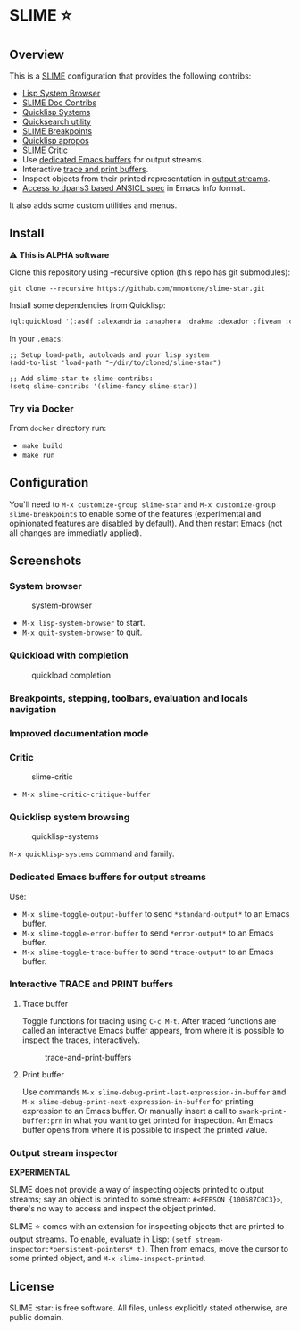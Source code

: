* SLIME ⭐
  :PROPERTIES:
  :CUSTOM_ID: slime
  :END:

** Overview
   :PROPERTIES:
   :CUSTOM_ID: overview
   :END:

This is a [[https://slime.common-lisp.dev/][SLIME]] configuration that
provides the following contribs:

- [[https://github.com/mmontone/lisp-system-browser][Lisp System Browser]]
- [[https://github.com/mmontone/slime-doc-contribs][SLIME Doc Contribs]]
- [[https://github.com/mmontone/quicklisp-systems][Quicklisp Systems]]
- [[https://github.com/tkych/quicksearch][Quicksearch utility]]
- [[https://github.com/mmontone/slime-breakpoints][SLIME Breakpoints]]
- [[https://github.com/mmontone/quicklisp-apropos][Quicklisp apropos]]
- [[https://github.com/mmontone/slime-critic][SLIME Critic]]
- Use [[#dedicated-emacs-buffers-for-output-streams][dedicated Emacs buffers]] for output streams.
- Interactive [[#interactive-trace-and-print-buffers][trace and print buffers]].
- Inspect objects from their printed representation in
  [[#output-stream-inspector][output streams]].
- [[#improved-documentation-mode][Access to dpans3 based ANSICL spec]]
  in Emacs Info format.

It also adds some custom utilities and menus.

** Install
   :PROPERTIES:
   :CUSTOM_ID: install
   :END:

⚠️ *This is ALPHA software*

Clone this repository using --recursive option (this repo has git
submodules):

#+BEGIN_EXAMPLE
    git clone --recursive https://github.com/mmontone/slime-star.git
#+END_EXAMPLE

Install some dependencies from Quicklisp:

#+BEGIN_SRC lisp
    (ql:quickload '(:asdf :alexandria :anaphora :drakma :dexador :fiveam :closer-mop :iterate :do-urlencode :yason :html-entities :slite :montezuma :chipz :archive :string-case :lisp-critic :cl-debug-print))
#+END_SRC

In your =.emacs=:

#+BEGIN_EXAMPLE
    ;; Setup load-path, autoloads and your lisp system
    (add-to-list 'load-path "~/dir/to/cloned/slime-star")

    ;; Add slime-star to slime-contribs:
    (setq slime-contribs '(slime-fancy slime-star))
#+END_EXAMPLE

*** Try via Docker
    :PROPERTIES:
    :CUSTOM_ID: try-via-docker
    :END:

From =docker= directory run:

- =make build=
- =make run=

** Configuration
   :PROPERTIES:
   :CUSTOM_ID: configuration
   :END:

You'll need to =M-x customize-group slime-star= and
=M-x customize-group slime-breakpoints= to enable some of the features
(experimental and opinionated features are disabled by default). And
then restart Emacs (not all changes are immediatly applied).

** Screenshots
   :PROPERTIES:
   :CUSTOM_ID: screenshots
   :END:

*** System browser
    :PROPERTIES:
    :CUSTOM_ID: system-browser
    :END:

#+CAPTION: system-browser
[[https://github.com/mmontone/lisp-system-browser/raw/master/lisp-system-browser.png]]

- =M-x lisp-system-browser= to start.
- =M-x quit-system-browser= to quit.

*** Quickload with completion
    :PROPERTIES:
    :CUSTOM_ID: quickload-with-completion
    :END:

#+CAPTION: quickload completion
[[https://github.com/mmontone/quicklisp-systems/raw/master/completion.gif]]

*** Breakpoints, stepping, toolbars, evaluation and locals navigation
    :PROPERTIES:
    :CUSTOM_ID: breakpoints-stepping-toolbars-evaluation-and-locals-navigation
    :END:

[[file:screenshots/toolbars.png]]
[[https://github.com/mmontone/slime-breakpoints/raw/master/sldb-source-eval.png]]
[[https://github.com/mmontone/slime-breakpoints/blob/master/sldb-show-frame-local.gif]]

*** Improved documentation mode
    :PROPERTIES:
    :CUSTOM_ID: improved-documentation-mode
    :END:

[[https://github.com/mmontone/slime-doc-contribs/raw/master/slime-help.png]]
[[file:screenshots/ansicl-info.png]]

*** Critic
    :PROPERTIES:
    :CUSTOM_ID: critic
    :END:

#+CAPTION: slime-critic
[[https://github.com/mmontone/slime-critic/raw/master/screenshot.png]]

- =M-x slime-critic-critique-buffer= 

*** Quicklisp system browsing
    :PROPERTIES:
    :CUSTOM_ID: quicklisp-system-browsing
    :END:

#+CAPTION: quicklisp-systems
[[https://github.com/mmontone/quicklisp-systems/raw/master/screenshot.png]]

=M-x quicklisp-systems= command and family.

*** Dedicated Emacs buffers for output streams
    :PROPERTIES:
    :CUSTOM_ID: dedicated-emacs-buffers-for-output-streams
    :END:

Use:

- =M-x slime-toggle-output-buffer= to send =*standard-output*= to an
  Emacs buffer.
- =M-x slime-toggle-error-buffer= to send =*error-output*= to an Emacs
  buffer.
- =M-x slime-toggle-trace-buffer= to send =*trace-output*= to an Emacs
  buffer.

*** Interactive TRACE and PRINT buffers
    :PROPERTIES:
    :CUSTOM_ID: interactive-trace-and-print-buffers
    :END:

**** Trace buffer
     :PROPERTIES:
     :CUSTOM_ID: trace-buffer
     :END:

Toggle functions for tracing using =C-c M-t=. After traced functions are
called an interactive Emacs buffer appears, from where it is possible to
inspect the traces, interactively.

#+CAPTION: trace-and-print-buffers
[[file:screenshots/trace-and-print-buffers.png]]

**** Print buffer
     :PROPERTIES:
     :CUSTOM_ID: print-buffer
     :END:

Use commands =M-x slime-debug-print-last-expression-in-buffer= and
=M-x slime-debug-print-next-expression-in-buffer= for printing expression to
an Emacs buffer. Or manually insert a call to =swank-print-buffer:prn= in what you
want to get printed for inspection. An Emacs buffer opens from where it
is possible to inspect the printed value.

*** Output stream inspector
    :PROPERTIES:
    :CUSTOM_ID: output-stream-inspector
    :END:

*EXPERIMENTAL*

SLIME does not provide a way of inspecting objects printed to output
streams; say an object is printed to some stream:
=#<PERSON {100587C0C3}>=, there's no way to access and inspect the
object printed.

SLIME ⭐ comes with an extension for inspecting objects that are printed
to output streams. To enable, evaluate in Lisp:
=(setf stream-inspector:*persistent-pointers* t)=. Then from emacs, move
the cursor to some printed object, and =M-x slime-inspect-printed=.

** License
   :PROPERTIES:
   :CUSTOM_ID: license
   :END:

SLIME :star: is free software. All files, unless explicitly stated
otherwise, are public domain.
